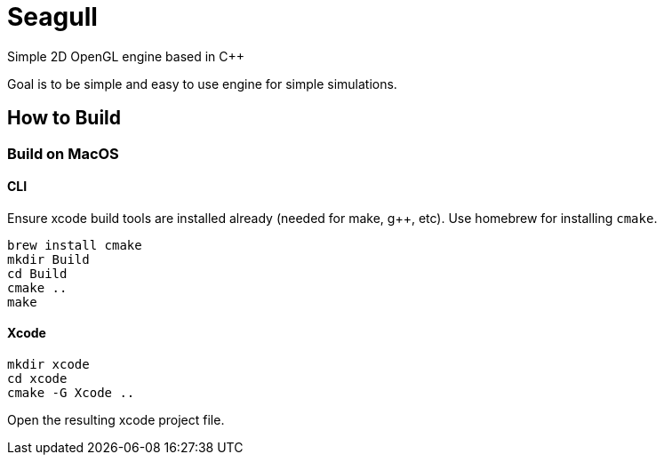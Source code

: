 = Seagull

Simple 2D OpenGL engine based in C++

Goal is to be simple and easy to use engine for simple simulations.

== How to Build

=== Build on MacOS

==== CLI
Ensure xcode build tools are installed already (needed for make, g++, etc).
Use homebrew for installing `cmake`.

```
brew install cmake
mkdir Build
cd Build
cmake ..
make
```

==== Xcode
```
mkdir xcode
cd xcode
cmake -G Xcode ..
```

Open the resulting xcode project file.
